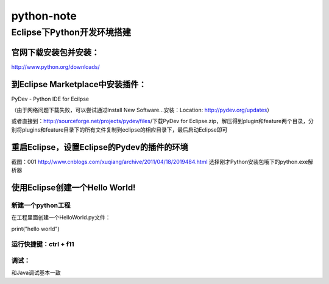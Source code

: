 +++++++++++++++++++++++++
 python-note
+++++++++++++++++++++++++

Eclipse下Python开发环境搭建
=========================

﻿官网下载安装包并安装：
------------------

http://www.python.org/downloads/

到Eclipse Marketplace中安装插件：
------------------------------

PyDev - Python IDE for Ecilpse

（由于网络问题下载失败，可以尝试通过Install New Software...安装：Location: http://pydev.org/updates）

或者直接到：http://sourceforge.net/projects/pydev/files/下载PyDev for Eclipse.zip，解压得到plugin和feature两个目录，分别将plugins和feature目录下的所有文件复制到eclipse的相应目录下，最后启动Eclipse即可

重启Eclipse，设置Eclipse的Pydev的插件的环境
---------------------------------------

截图：001 http://www.cnblogs.com/xuqiang/archive/2011/04/18/2019484.html
选择刚才Python安装包哦下的python.exe解析器

使用Eclipse创建一个Hello World!
-----------------------------

新建一个python工程
~~~~~~~~~~~~~~~~

在工程里面创建一个HelloWorld.py文件：

::

print("hello world")

运行快捷键：ctrl + f11
~~~~~~~~~~~~~~~~~~~~

调试：
~~~~~~~~~~~~~~~~~~~~

和Java调试基本一致

